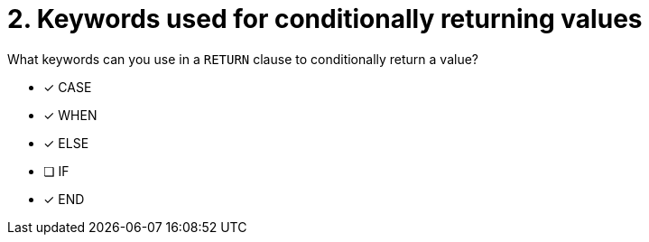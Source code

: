 [.question]
= 2. Keywords used for conditionally returning values

What keywords can you use in a `RETURN` clause to conditionally return a value?

* [x] CASE
* [x] WHEN
* [x] ELSE
* [ ] IF
* [x] END
